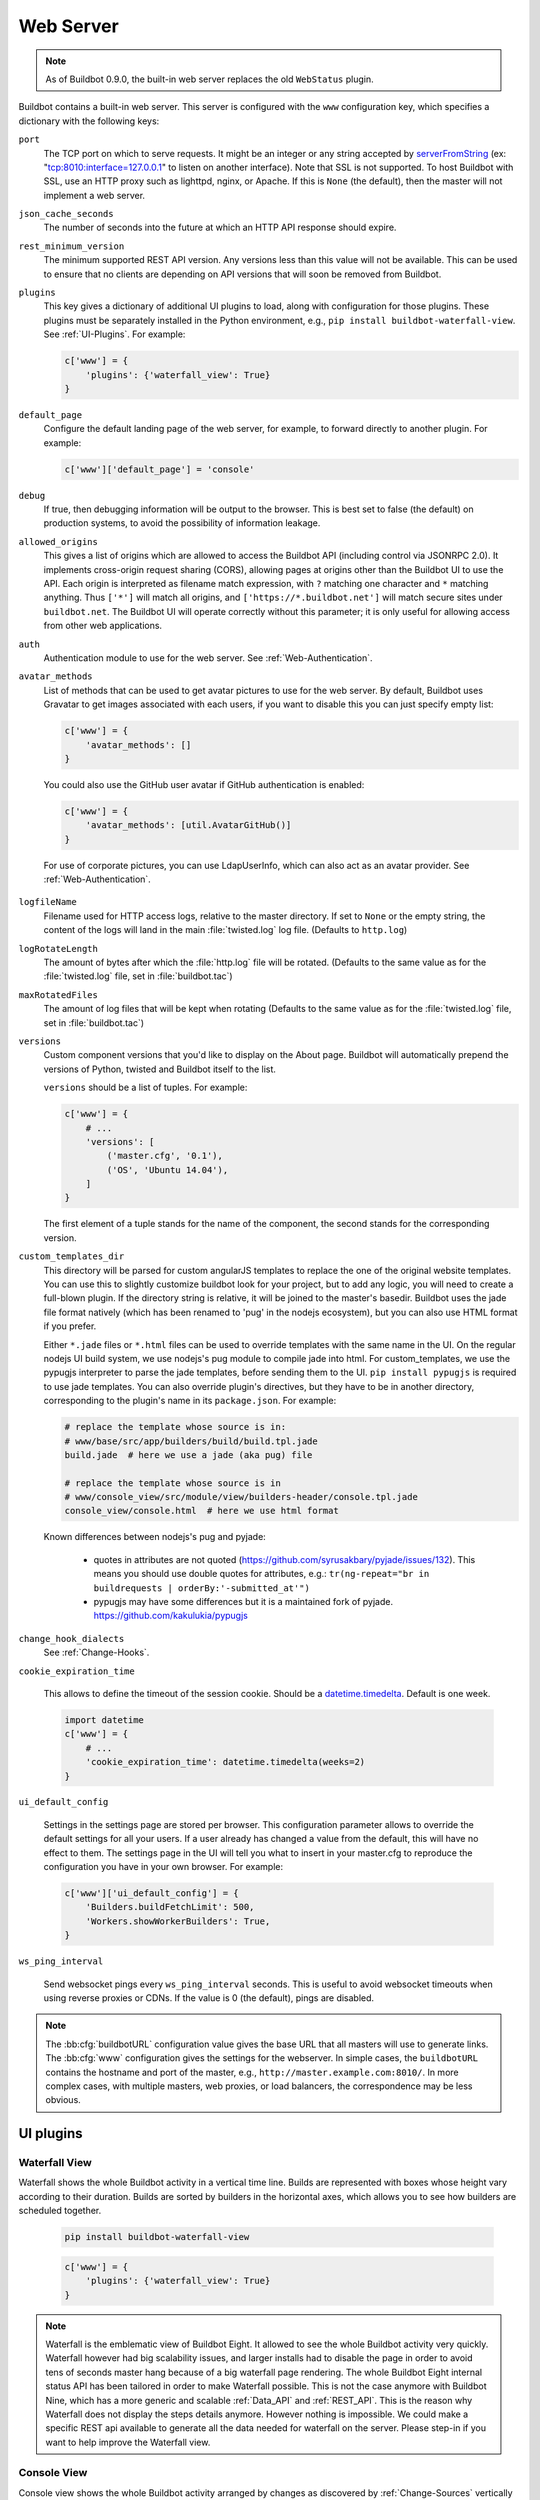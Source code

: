 .. bb:cfg:: www

Web Server
----------

.. note::

   As of Buildbot 0.9.0, the built-in web server replaces the old ``WebStatus`` plugin.

Buildbot contains a built-in web server.
This server is configured with the ``www`` configuration key, which specifies a dictionary with the following keys:

``port``
    The TCP port on which to serve requests.
    It might be an integer or any string accepted by `serverFromString <https://twistedmatrix.com/documents/current/api/twisted.internet.endpoints.html#serverFromString>`_ (ex: "tcp:8010:interface=127.0.0.1" to listen on another interface).
    Note that SSL is not supported.
    To host Buildbot with SSL, use an HTTP proxy such as lighttpd, nginx, or Apache.
    If this is ``None`` (the default), then the master will not implement a web server.

``json_cache_seconds``
    The number of seconds into the future at which an HTTP API response should expire.

``rest_minimum_version``
    The minimum supported REST API version.
    Any versions less than this value will not be available.
    This can be used to ensure that no clients are depending on API versions that will soon be removed from Buildbot.

``plugins``
    This key gives a dictionary of additional UI plugins to load, along with configuration for those plugins.
    These plugins must be separately installed in the Python environment, e.g., ``pip install buildbot-waterfall-view``.
    See :ref:`UI-Plugins`.
    For example:

    .. code-block:: python

        c['www'] = {
            'plugins': {'waterfall_view': True}
        }

``default_page``
    Configure the default landing page of the web server, for example, to forward directly to another plugin. For example:

    .. code-block:: python

        c['www']['default_page'] = 'console'

``debug``
    If true, then debugging information will be output to the browser.
    This is best set to false (the default) on production systems, to avoid the possibility of information leakage.

``allowed_origins``
    This gives a list of origins which are allowed to access the Buildbot API (including control via JSONRPC 2.0).
    It implements cross-origin request sharing (CORS), allowing pages at origins other than the Buildbot UI to use the API.
    Each origin is interpreted as filename match expression, with ``?`` matching one character and ``*`` matching anything.
    Thus ``['*']`` will match all origins, and ``['https://*.buildbot.net']`` will match secure sites under ``buildbot.net``.
    The Buildbot UI will operate correctly without this parameter; it is only useful for allowing access from other web applications.

``auth``
   Authentication module to use for the web server.
   See :ref:`Web-Authentication`.

``avatar_methods``
    List of methods that can be used to get avatar pictures to use for the web server.
    By default, Buildbot uses Gravatar to get images associated with each users, if you want to disable this you can just specify empty list:

    .. code-block:: python

        c['www'] = {
            'avatar_methods': []
        }

    You could also use the GitHub user avatar if GitHub authentication is enabled:

    .. code-block:: python

        c['www'] = {
            'avatar_methods': [util.AvatarGitHub()]
        }

    .. py:class:: AvatarGitHub(github_api_endpoint=None, token=None, debug=False, verify=False)

        :param string github_api_endpoint: specify the github api endpoint if you work with GitHub Enterprise
        :param string token: a GitHub API token to execute all requests to the API authenticated. It is strongly recommended to use a API token since it increases GitHub API rate limits significantly
        :param string client_id: a GitHub OAuth client ID to use with client secret to execute all requests to the API authenticated in place of token
        :param string client_secret: a GitHub OAuth client secret to use with client ID above
        :param boolean debug: logs every requests and their response
        :param boolean verify: disable ssl verification for the case you use temporary self signed certificates on a GitHub Enterprise installation

        This class requires `txrequests`_ package to allow interaction with GitHub REST API.

.. _txrequests: https://pypi.python.org/pypi/txrequests

    For use of corporate pictures, you can use LdapUserInfo, which can also act as an avatar provider.
    See :ref:`Web-Authentication`.

``logfileName``
    Filename used for HTTP access logs, relative to the master directory.
    If set to ``None`` or the empty string, the content of the logs will land in the main :file:`twisted.log` log file.
    (Defaults to ``http.log``)

``logRotateLength``
    The amount of bytes after which the :file:`http.log` file will be rotated.
    (Defaults to the same value as for the :file:`twisted.log` file, set in :file:`buildbot.tac`)

``maxRotatedFiles``
    The amount of log files that will be kept when rotating
    (Defaults to the same value as for the :file:`twisted.log` file, set in :file:`buildbot.tac`)

``versions``
    Custom component versions that you'd like to display on the About page.
    Buildbot will automatically prepend the versions of Python, twisted and Buildbot itself to the list.

    ``versions`` should be a list of tuples. For example:

    .. code-block:: python

        c['www'] = {
            # ...
            'versions': [
                ('master.cfg', '0.1'),
                ('OS', 'Ubuntu 14.04'),
            ]
        }

    The first element of a tuple stands for the name of the component, the second stands for the corresponding version.

``custom_templates_dir``
    This directory will be parsed for custom angularJS templates to replace the one of the original website templates.
    You can use this to slightly customize buildbot look for your project, but to add any logic, you will need to create a full-blown plugin.
    If the directory string is relative, it will be joined to the master's basedir.
    Buildbot uses the jade file format natively (which has been renamed to 'pug' in the nodejs ecosystem), but you can also use HTML format if you prefer.

    Either ``*.jade`` files or ``*.html`` files can be used to override templates with the same name in the UI.
    On the regular nodejs UI build system, we use nodejs's pug module to compile jade into html.
    For custom_templates, we use the pypugjs interpreter to parse the jade templates, before sending them to the UI.
    ``pip install pypugjs`` is required to use jade templates.
    You can also override plugin's directives, but they have to be in another directory, corresponding to the plugin's name in its ``package.json``.
    For example:

    .. code-block:: none

        # replace the template whose source is in:
        # www/base/src/app/builders/build/build.tpl.jade
        build.jade  # here we use a jade (aka pug) file

        # replace the template whose source is in
        # www/console_view/src/module/view/builders-header/console.tpl.jade
        console_view/console.html  # here we use html format

    Known differences between nodejs's pug and pyjade:

        * quotes in attributes are not quoted (https://github.com/syrusakbary/pyjade/issues/132).
          This means you should use double quotes for attributes, e.g.: ``tr(ng-repeat="br in buildrequests | orderBy:'-submitted_at'")``

        * pypugjs may have some differences but it is a maintained fork of pyjade. https://github.com/kakulukia/pypugjs

``change_hook_dialects``
    See :ref:`Change-Hooks`.

``cookie_expiration_time``

    This allows to define the timeout of the session cookie.
    Should be a `datetime.timedelta <https://docs.python.org/2/library/datetime.html#timedelta-objects>`_.
    Default is one week.

    .. code-block:: python

        import datetime
        c['www'] = {
            # ...
            'cookie_expiration_time': datetime.timedelta(weeks=2)
        }

``ui_default_config``

    Settings in the settings page are stored per browser.
    This configuration parameter allows to override the default settings for all your users.
    If a user already has changed a value from the default, this will have no effect to them.
    The settings page in the UI will tell you what to insert in your master.cfg to reproduce the configuration you have in your own browser.
    For example:

    .. code-block:: python

        c['www']['ui_default_config'] = {
            'Builders.buildFetchLimit': 500,
            'Workers.showWorkerBuilders': True,
        }

``ws_ping_interval``

    Send websocket pings every ``ws_ping_interval`` seconds.
    This is useful to avoid websocket timeouts when using reverse proxies or CDNs.
    If the value is 0 (the default), pings are disabled.

.. note::

    The :bb:cfg:`buildbotURL` configuration value gives the base URL that all masters will use to generate links.
    The :bb:cfg:`www` configuration gives the settings for the webserver.
    In simple cases, the ``buildbotURL`` contains the hostname and port of the master, e.g., ``http://master.example.com:8010/``.
    In more complex cases, with multiple masters, web proxies, or load balancers, the correspondence may be less obvious.

.. _UI-Plugins:

UI plugins
~~~~~~~~~~

.. _WaterfallView:

Waterfall View
++++++++++++++

Waterfall shows the whole Buildbot activity in a vertical time line.
Builds are represented with boxes whose height vary according to their duration.
Builds are sorted by builders in the horizontal axes, which allows you to see how builders are scheduled together.

    .. code-block:: bash

        pip install buildbot-waterfall-view

    .. code-block:: python

        c['www'] = {
            'plugins': {'waterfall_view': True}
        }


.. note::

    Waterfall is the emblematic view of Buildbot Eight.
    It allowed to see the whole Buildbot activity very quickly.
    Waterfall however had big scalability issues, and larger installs had to disable the page in order to avoid tens of seconds master hang because of a big waterfall page rendering.
    The whole Buildbot Eight internal status API has been tailored in order to make Waterfall possible.
    This is not the case anymore with Buildbot Nine, which has a more generic and scalable :ref:`Data_API` and :ref:`REST_API`.
    This is the reason why Waterfall does not display the steps details anymore.
    However nothing is impossible.
    We could make a specific REST api available to generate all the data needed for waterfall on the server.
    Please step-in if you want to help improve the Waterfall view.

.. _ConsoleView:

Console View
++++++++++++++

Console view shows the whole Buildbot activity arranged by changes as discovered by :ref:`Change-Sources` vertically and builders horizontally.
If a builder has no build in the current time range, it will not be displayed.
If no change is available for a build, then it will generate a fake change according to the ``got_revision`` property.

Console view will also group the builders by tags.
When there are several tags defined per builders, it will first group the builders by the tag that is defined for most builders.
Then given those builders, it will group them again in another tag cluster.
In order to keep the UI usable, you have to keep your tags short!

    .. code-block:: bash

        pip install buildbot-console-view

    .. code-block:: python

        c['www'] = {
            'plugins': {'console_view': True}
        }


.. note::

    Nine's Console View is the equivalent of Buildbot Eight's Console and tgrid views.
    Unlike Waterfall, we think it is now feature equivalent and even better, with its live update capabilities.
    Please submit an issue if you think there is an issue displaying your data, with screen shots of what happen and suggestion on what to improve.

.. _GridView:

Grid View
+++++++++

Grid view shows the whole Buildbot activity arranged by builders vertically and changes horizontally.
It is equivalent to Buildbot Eight's grid view.

By default, changes on all branches are displayed but only one branch may be filtered by the user.
Builders can also be filtered by tags.
This feature is similar to the one in the builder list.

   .. code-block:: bash

      pip install buildbot-grid-view

   .. code-block:: python

      c['www'] = {
          'plugins': {'grid_view': True}
      }

.. _Badges:

Badges
++++++

Buildbot badges plugin produces an image in SVG or PNG format with information about the last build for the given builder name.
PNG generation is based on the CAIRO_ SVG engine, it requires a bit more CPU to generate.


   .. code-block:: bash

      pip install buildbot-badges

   .. code-block:: python

      c['www'] = {
          'plugins': {'badges': {}}
      }

You can the access your builder's badges using urls like ``http://<buildbotURL>/badges/<buildername>.svg``.
The default templates are very much configurable via the following options:

.. code-block:: python

    {
        "left_pad"  : 5,
        "left_text": "Build Status",  # text on the left part of the image
        "left_color": "#555",  # color of the left part of the image
        "right_pad" : 5,
        "border_radius" : 5, # Border Radius on flat and plastic badges
        # style of the template availables are "flat", "flat-square", "plastic"
        "style": "plastic",
        "template_name": "{style}.svg.j2",  # name of the template
        "font_face": "DejaVu Sans",
        "font_size": 11,
        "color_scheme": {  # color to be used for right part of the image
            "exception": "#007ec6",  # blue
            "failure": "#e05d44",    # red
            "retry": "#007ec6",      # blue
            "running": "#007ec6",    # blue
            "skipped": "a4a61d",     # yellowgreen
            "success": "#4c1",       # brightgreen
            "unknown": "#9f9f9f",    # lightgrey
            "warnings": "#dfb317"    # yellow
        }
    }

Those options can be configured either using the plugin configuration:

.. code-block:: python

      c['www'] = {
          'plugins': {'badges': {"left_color": "#222"}}
      }

or via the URL arguments like ``http://<buildbotURL>/badges/<buildername>.svg?left_color=222``.
Custom templates can also be specified in a ``template`` directory nearby the ``master.cfg``.

The badgeio template
^^^^^^^^^^^^^^^^^^^^

A badges template was developed to standardize upon a consistent "look and feel" across the usage of
multiple CI/CD solutions, e.g.: use of Buildbot, Codecov.io, and Travis-CI. An example is shown below.

.. image:: ../_images/badges-badgeio.png

To ensure the correct "look and feel", the following Buildbot configuration is needed:

.. code-block:: python

    c['www'] = {
        'plugins': {
            'badges': {
                "left_pad": 0,
                "right_pad": 0,
                "border_radius": 3,
                "style": "badgeio"
            }
        }
    }

.. note::

    It is highly recommended to use only with SVG.

.. _CAIRO: https://www.cairographics.org/

.. _Web-Authentication:

Authentication plugins
~~~~~~~~~~~~~~~~~~~~~~

By default, Buildbot does not require people to authenticate in order to access control features in the web UI.
To secure Buildbot, you will need to configure an authentication plugin.

.. note::

   To secure the Buildbot web interface, authorization rules must be provided via the 'authz' configuration.
   If you simply wish to lock down a Buildbot instance so that only read only access is permitted, you can
   restrict access to control endpoints to an unpopulated 'admin' role. For example:

   .. code-block:: python

      c['www']['authz'] = util.Authz(allowRules=[util.AnyControlEndpointMatcher(role="admins")],
                                     roleMatchers=[])

.. note::

   As of Buildbot 0.9.4, user session is managed via a JWT_ token, using HS256_ algorithm.
   The session secret is stored in the database in the ``object_state`` table with ``name`` column being ``session_secret``.
   Please make sure appropriate access restriction is made to this database table.

.. _JWT: https://en.wikipedia.org/wiki/JSON_Web_Token
.. _HS256: https://pyjwt.readthedocs.io/en/latest/algorithms.html

Authentication plugins are implemented as classes, and passed as the ``auth`` parameter to :bb:cfg:`www`.

The available classes are described here:

.. py:class:: buildbot.www.auth.NoAuth()

    This class is the default authentication plugin, which disables authentication.

.. py:class:: buildbot.www.auth.UserPasswordAuth(users)

    :param users: list of ``("user","password")`` tuples, or a dictionary of ``{"user": "password", ..}``

    Simple username/password authentication using a list of user/password tuples provided in the configuration file.

    .. code-block:: python

        from buildbot.plugins import util
        c['www'] = {
            # ...
            'auth': util.UserPasswordAuth({"homer": "doh!"}),
        }

.. py:class:: buildbot.www.auth.CustomAuth()

    This authentication class means to be overridden with a custom ``check_credentials`` method that gets username and password
    as arguments and check if the user can login. You may use it e.g. to check the credentials against an external database or file.

    .. code-block:: python

        from buildbot.plugins import util

        class MyAuth(util.CustomAuth):
            def check_credentials(self, user, password):
                if user == 'snow' and password == 'white':
                    return True
                else:
                    return False

        from buildbot.plugins import util
        c['www']['auth'] = MyAuth()

.. py:class:: buildbot.www.auth.HTPasswdAuth(passwdFile)

    :param passwdFile: An :file:`.htpasswd` file to read

    This class implements simple username/password authentication against a standard :file:`.htpasswd` file.

    .. code-block:: python

        from buildbot.plugins import util
        c['www'] = {
            # ...
            'auth': util.HTPasswdAuth("my_htpasswd"),
        }

.. py:class:: buildbot.www.oauth2.GoogleAuth(clientId, clientSecret)

    :param clientId: The client ID of your buildbot application
    :param clientSecret: The client secret of your buildbot application

    This class implements an authentication with Google_ single sign-on.
    You can look at the Google_ oauth2 documentation on how to register your Buildbot instance to the Google systems.
    The developer console will give you the two parameters you have to give to ``GoogleAuth``.

    Register your Buildbot instance with the ``BUILDBOT_URL/auth/login`` URL as the allowed redirect URI.

    Example:

    .. code-block:: python

        from buildbot.plugins import util
        c['www'] = {
            # ...
            'auth': util.GoogleAuth("clientid", "clientsecret"),
        }

    In order to use this module, you need to install the Python ``requests`` module:

    .. code-block:: bash

            pip install requests

.. _Google: https://developers.google.com/accounts/docs/OAuth2

.. py:class:: buildbot.www.oauth2.GitHubAuth(clientId, clientSecret)

    :param clientId: The client ID of your buildbot application
    :param clientSecret: The client secret of your buildbot application
    :param serverURL: The server URL if this is a GitHub Enterprise server
    :param apiVersion: The GitHub API version to use. One of ``3`` or ``4``
                       (V3/REST or V4/GraphQL). Defaults to 3.
    :param getTeamsMembership: When ``True`` fetch all team memberships for each of the
                               organizations the user belongs to. The teams will be included in the
                               user's groups as ``org-name/team-name``.
    :param debug: When ``True`` and using ``apiVersion=4`` show some additional log calls with the
                  GraphQL queries and responses for debugging purposes.

    This class implements an authentication with GitHub_ single sign-on.
    It functions almost identically to the :py:class:`~buildbot.www.oauth2.GoogleAuth` class.

    Register your Buildbot instance with the ``BUILDBOT_URL/auth/login`` url as the allowed redirect URI.

    The user's email-address (for e.g. authorization) is set to the "primary" address set by the user in GitHub.
    When using group-based authorization, the user's groups are equal to the names of the GitHub organizations the user
    is a member of.

    Example:

    .. code-block:: python

        from buildbot.plugins import util
        c['www'] = {
            # ...
            'auth': util.GitHubAuth("clientid", "clientsecret"),
        }

    Example for Enterprise GitHub:

    .. code-block:: python

        from buildbot.plugins import util
        c['www'] = {
            # ...
            'auth': util.GitHubAuth("clientid", "clientsecret",
                                    "https://git.corp.mycompany.com"),
        }

    An example on fetching team membership could be:

    .. code-block:: python

        from buildbot.plugins import util
        c['www'] = {
            # ...
            'auth': util.GitHubAuth("clientid", "clientsecret", apiVersion=4,
                                    getTeamsMembership=True),
            'authz': util.Authz(
                allowRules=[
                  util.AnyControlEndpointMatcher(role="core-developers"),
                ],
                roleMatchers=[
                  util.RolesFromGroups(groupPrefix='buildbot/')
                ]
              )
        }

  If the ``buildbot`` organization had two teams, for example, 'core-developers' and 'contributors',
  with the above example, any user belonging to those teams would be granted the roles matching those
  team names.

  In order to use this module, you need to install the Python ``requests`` module:

  .. code-block:: bash

          pip install requests

.. _GitHub: https://developer.github.com/apps/building-oauth-apps/authorizing-oauth-apps/#web-application-flow


.. py:class:: buildbot.www.oauth2.GitLabAuth(instanceUri, clientId, clientSecret)

    :param instanceUri: The URI of your GitLab instance
    :param clientId: The client ID of your buildbot application
    :param clientSecret: The client secret of your buildbot application

    This class implements an authentication with GitLab_ single sign-on.
    It functions almost identically to the :py:class:`~buildbot.www.oauth2.GoogleAuth` class.

    Register your Buildbot instance with the ``BUILDBOT_URL/auth/login`` URL as the allowed redirect URI.

    Example:

    .. code-block:: python

        from buildbot.plugins import util
        c['www'] = {
            # ...
            'auth': util.GitLabAuth("https://gitlab.com", "clientid", "clientsecret"),
        }

    In order to use this module, you need to install the Python ``requests`` module:

    .. code-block:: bash

            pip install requests

.. _GitLab: http://doc.gitlab.com/ce/integration/oauth_provider.html

.. py:class:: buildbot.www.oauth2.BitbucketAuth(clientId, clientSecret)

    :param clientId: The client ID of your buildbot application
    :param clientSecret: The client secret of your buildbot application

    This class implements an authentication with Bitbucket_ single sign-on.
    It functions almost identically to the :py:class:`~buildbot.www.oauth2.GoogleAuth` class.

    Register your Buildbot instance with the ``BUILDBOT_URL/auth/login`` URL as the allowed redirect URI.

    Example:

    .. code-block:: python

        from buildbot.plugins import util
        c['www'] = {
            # ...
            'auth': util.BitbucketAuth("clientid", "clientsecret"),
        }

    In order to use this module, you need to install the Python ``requests`` module:

    .. code-block:: bash

            pip install requests

.. _Bitbucket: https://confluence.atlassian.com/bitbucket/oauth-on-bitbucket-cloud-238027431.html

.. py:class:: buildbot.www.auth.RemoteUserAuth

    :param header: header to use to get the username (defaults to ``REMOTE_USER``)
    :param headerRegex: regular expression to get the username from header value (defaults to ``"(?P<username>[^ @]+)@(?P<realm>[^ @]+)")``\.
                        Note that you need at least to specify a ``?P<username>`` regular expression named group.
    :param userInfoProvider: user info provider; see :ref:`User-Information`

    If the Buildbot UI is served through a reverse proxy that supports HTTP-based authentication (like apache or lighttpd), it's possible to tell Buildbot to trust the web server and get the username from the request headers.

    The administrator must make sure that it's impossible to get access to Buildbot in any way other than through the frontend.
    Usually this means that Buildbot should listen for incoming connections only on localhost (or on some firewall-protected port).
    The reverse proxy must require HTTP authentication to access Buildbot pages (using any source for credentials, such as htpasswd, PAM, LDAP, Kerberos).

    Example:

    .. code-block:: python

        from buildbot.plugins import util
        c['www'] = {
            # ...
            'auth': util.RemoteUserAuth(),
        }

    A corresponding Apache configuration example:

    .. code-block:: none

        <Location "/">
                AuthType Kerberos
                AuthName "Buildbot login via Kerberos"
                KrbMethodNegotiate On
                KrbMethodK5Passwd On
                KrbAuthRealms <<YOUR CORP REALMS>>
                KrbVerifyKDC off
                KrbServiceName Any
                Krb5KeyTab /etc/krb5/krb5.keytab
                KrbSaveCredentials Off
                require valid-user
                Order allow,deny

                Satisfy Any

                #] SSO
                RewriteEngine On
                RewriteCond %{LA-U:REMOTE_USER} (.+)$
                RewriteRule . - [E=RU:%1,NS]
                RequestHeader set REMOTE_USER %{RU}e

        </Location>

    The advantage of this sort of authentication is that it is uses a proven and fast implementation for authentication.
    The problem is that the only information that is passed to Buildbot is the username, and there is no way to pass any other information like user email, user groups, etc.
    That information can be very useful to the mailstatus plugin, or for authorization processes.
    See :ref:`User-Information` for a mechanism to supply that information.

.. _User-Information:

User Information
~~~~~~~~~~~~~~~~

For authentication mechanisms which cannot provide complete information about a user, Buildbot needs another way to get user data.
This is useful both for authentication (to fetch more data about the logged-in user) and for avatars (to fetch data about other users).

This extra information is provided, appropriately enough, by user info providers.
These can be passed to :py:class:`~buildbot.www.auth.RemoteUserAuth` and as an element of ``avatar_methods``.

This can also be passed to oauth2 authentication plugins.
In this case the username provided by oauth2 will be used, and all other information will be taken from ldap (Full Name, email, and groups):

Currently only one provider is available:

.. py:class:: buildbot.ldapuserinfo.LdapUserInfo(uri, bindUser, bindPw, accountBase, accountPattern, groupBase=None, groupMemberPattern=None, groupName=None, accountFullName, accountEmail, avatarPattern=None, avatarData=None, accountExtraFields=None)

        :param uri: uri of the ldap server
        :param bindUser: username of the ldap account that is used to get the infos for other users (usually a "faceless" account)
        :param bindPw: password of the ``bindUser``
        :param accountBase: the base dn (distinguished name)of the user database
        :param accountPattern: the pattern for searching in the account database.
                               This must contain the ``%(username)s`` string, which is replaced by the searched username
        :param accountFullName: the name of the field in account ldap database where the full user name is to be found.
        :param accountEmail: the name of the field in account ldap database where the user email is to be found.
        :param groupBase: the base dn of the groups database
        :param groupMemberPattern: the pattern for searching in the group database.
                                   This must contain the ``%(dn)s`` string, which is replaced by the searched username's dn
        :param groupName: the name of the field in groups ldap database where the group name is to be found.
        :param avatarPattern: the pattern for searching avatars from emails in the account database.
                              This must contain the ``%(email)s`` string, which is replaced by the searched email
        :param avatarData: the name of the field in groups ldap database where the avatar picture is to be found.
                           This field is supposed to contain the raw picture, format is automatically detected from jpeg, png or git.
        :param accountExtraFields: extra fields to extracts for use with the authorization policies

        If one of the three optional groups parameters is supplied, then all of them become mandatory. If none is supplied, the retrieved user info has an empty list of groups.

Example:

.. code-block:: python

            from buildbot.plugins import util

            # this configuration works for MS Active Directory ldap implementation
            # we use it for user info, and avatars
            userInfoProvider = util.LdapUserInfo(
                uri='ldap://ldap.mycompany.com:3268',
                bindUser='ldap_user',
                bindPw='p4$$wd',
                accountBase='dc=corp,dc=mycompany,dc=com',
                groupBase='dc=corp,dc=mycompany,dc=com',
                accountPattern='(&(objectClass=person)(sAMAccountName=%(username)s))',
                accountFullName='displayName',
                accountEmail='mail',
                groupMemberPattern='(&(objectClass=group)(member=%(dn)s))',
                groupName='cn',
                avatarPattern='(&(objectClass=person)(mail=%(email)s))',
                avatarData='thumbnailPhoto',
            )
            c['www'] = dict(port=PORT, allowed_origins=["*"],
                            url=c['buildbotURL'],
                            auth=util.RemoteUserAuth(userInfoProvider=userInfoProvider),
                            avatar_methods=[userInfoProvider,
                                            util.AvatarGravatar()])

.. note::

            In order to use this module, you need to install the ``ldap3`` module:

            .. code-block:: bash

                pip install ldap3

In the case of oauth2 authentications, you have to pass the userInfoProvider as keyword argument:

.. code-block:: python

                from buildbot.plugins import util
                userInfoProvider = util.LdapUserInfo(...)
                c['www'] = {
                    # ...
                    'auth': util.GoogleAuth("clientid", "clientsecret", userInfoProvider=userInfoProvider),
                }



.. _Reverse_Proxy_Config:

Reverse Proxy Configuration
~~~~~~~~~~~~~~~~~~~~~~~~~~~

It is usually better to put Buildbot behind a reverse proxy in production.

* Provides automatic gzip compression
* Provides SSL support with a widely used implementation
* Provides support for http/2 or spdy for fast parallel REST api access from the browser

Reverse proxy however might be problematic for websocket, you have to configure it specifically to pass web socket requests.
Here is an nginx configuration that is known to work (nginx 1.6.2):

.. code-block:: none


    server {
            # Enable SSL and http2
            listen 443 ssl http2 default_server;

            server_name yourdomain.com;

            root html;
            index index.html index.htm;

            ssl on;
            ssl_certificate /etc/nginx/ssl/server.cer;
            ssl_certificate_key /etc/nginx/ssl/server.key;

            # put a one day session timeout for websockets to stay longer
            ssl_session_cache      shared:SSL:10m;
            ssl_session_timeout  1440m;

            # please consult latest nginx documentation for current secure encryption settings
            ssl_protocols ..
            ssl_ciphers ..
            ssl_prefer_server_ciphers   on;
            #

            # force https
            add_header Strict-Transport-Security "max-age=31536000; includeSubdomains;";
            spdy_headers_comp 5;

            proxy_set_header HOST $host;
            proxy_set_header X-Real-IP $remote_addr;
            proxy_set_header X-Forwarded-For $proxy_add_x_forwarded_for;
            proxy_set_header X-Forwarded-Proto  $scheme;
            proxy_set_header X-Forwarded-Server  $host;
            proxy_set_header X-Forwarded-Host  $host;

            # you could use / if you use domain based proxy instead of path based proxy
            location /buildbot/ {
                proxy_pass http://127.0.0.1:5000/;
            }
            location /buildbot/sse/ {
                # proxy buffering will prevent sse to work
                proxy_buffering off;
                proxy_pass http://127.0.0.1:5000/sse/;
            }
            # required for websocket
            location /buildbot/ws {
                proxy_http_version 1.1;
                proxy_set_header Upgrade $http_upgrade;
                proxy_set_header Connection "upgrade";
                proxy_pass http://127.0.0.1:5000/ws;
                # raise the proxy timeout for the websocket
                proxy_read_timeout 6000s;
            }
    }

To run with Apache2, you'll need `mod_proxy_wstunnel <https://httpd.apache.org/docs/2.4/mod/mod_proxy_wstunnel.html>`_ in addition to `mod_proxy_http <https://httpd.apache.org/docs/2.4/mod/mod_proxy_http.html>`_. Serving HTTPS (`mod_ssl <https://httpd.apache.org/docs/2.4/mod/mod_ssl.html>`_) is advised to prevent issues with enterprise proxies (see :ref:`SSE`), even if you don't need the encryption itself.

Here is a configuration that is known to work (Apache 2.4.10 / Debian 8, Apache 2.4.25 / Debian 9, Apache 2.4.6 / CentOS 7), directly at the top of the domain.

If you want to add access control directives, just put them in a
``<Location />``.

.. code-block:: none


    <VirtualHost *:443>
        ServerName buildbot.example
        ServerAdmin webmaster@buildbot.example

        # replace with actual port of your Buildbot master
        ProxyPass /ws ws://127.0.0.1:8020/ws
        ProxyPassReverse /ws ws://127.0.0.1:8020/ws
        ProxyPass / http://127.0.0.1:8020/
        ProxyPassReverse / http://127.0.0.1:8020/

        SetEnvIf X-Url-Scheme https HTTPS=1
        ProxyPreserveHost On

        SSLEngine on
        SSLCertificateFile /path/to/cert.pem
        SSLCertificateKeyFile /path/to/cert.key

        # check Apache2 documentation for current safe SSL settings
        # This is actually the Debian 8 default at the time of this writing:
        SSLProtocol all -SSLv3

    </VirtualHost>


.. _Web-Authorization:

Authorization rules
~~~~~~~~~~~~~~~~~~~

The authorization framework in Buildbot is very generic and flexible.
The drawback is that it is not very obvious for newcomers.
The 'simple' example will however allow you to easily start by implementing an admins-have-all-rights setup.

Please carefully read the following documentation to understand how to setup authorization in Buildbot.

Authorization framework is tightly coupled to the REST API.
Authorization framework only works for HTTP, not for other means of interaction like IRC or try scheduler.
It allows or denies access to the REST APIs according to rules.

.. image:: www-authorization.svg
   :width: 100%

- Roles is a label that you give to a user.

  It is similar but different to the usual notion of group:

  - A user can have several roles, and a role can be given to several users.
  - Role is an application specific notion, while group is more organization specific notion.
  - Groups are given by the auth plugin, e.g ``ldap``, ``github``, and are not always in the precise control of the buildbot admins.
  - Roles can be dynamically assigned, according to the context.
    For example, there is the ``owner`` role, which can be given to a user for a build that he is at the origin, so that he can stop or rebuild only builds of his own.

- Endpoint matchers associate role requirements to REST API endpoints.
  The default policy is allow in case no matcher matches (see below why).

- Role matchers associate authenticated users to roles.

Restricting Read Access
+++++++++++++++++++++++

Please note that you can use this framework to deny read access to the REST API, but there is no access control in websocket or SSE APIs.
Practically this means user will still see live updates from running builds in the UI, as those will come from websocket.

The only resources that are only available for read in REST API are the log data (a.k.a `logchunks`).

From a strict security point of view you cannot really use Buildbot Authz framework to securely deny read access to your bot.
The access control is rather designed to restrict control APIs which are only accessible through REST API.
In order to reduce attack surface, we recommend to place Buildbot behind an access controlled reverse proxy like OAuth2Proxy_.

.. _OAuth2Proxy: https://github.com/oauth2-proxy/oauth2-proxy

Authz Configuration
+++++++++++++++++++

.. py:class:: buildbot.www.authz.Authz(allowRules=[], roleMatcher=[], stringsMatcher=util.fnmatchStrMatcher)

    :param allowRules: List of :py:class:`EndpointMatcherBase` processed in order for each endpoint grant request.
    :param roleMatcher: List of RoleMatchers
    :param stringsMatcher: Selects algorithm used to make strings comparison (used to compare roles and builder names).
       Can be :py:class:`util.fnmatchStrMatcher` or :py:class:`util.reStrMatcher` from ``from buildbot.plugins import util``

    :py:class:`Authz` needs to be configured in ``c['www']['authz']``

Endpoint matchers
+++++++++++++++++

Endpoint matchers are responsible for creating rules to match REST endpoints, and requiring roles for them.
Endpoint matchers are processed in the order they are configured.
The first rule matching an endpoint will prevent further rules from being checked.
To continue checking other rules when the result is `deny`, set `defaultDeny=False`.
If no endpoint matcher matches, then access is granted.

One can implement the default deny policy by putting an :py:class:`AnyEndpointMatcher` with nonexistent role in the end of the list.
Please note that this will deny all REST apis, and most of the UI do not implement proper access denied message in case of such error.

The following sequence is implemented by each EndpointMatcher class:

- Check whether the requested endpoint is supported by this matcher
- Get necessary info from data API and decide whether it matches
- Look if the user has the required role

Several endpoints matchers are currently implemented.
If you need a very complex setup, you may need to implement your own endpoint matchers.
In this case, you can look at the source code for detailed examples on how to write endpoint matchers.

.. py:class:: buildbot.www.authz.endpointmatchers.EndpointMatcherBase(role, defaultDeny=True)

    :param role: The role which grants access to this endpoint.
        List of roles is not supported, but a ``fnmatch`` expression can be provided to match several roles.

    :param defaultDeny: The role matcher algorithm will stop if this value is true and the endpoint matched.

    This is the base endpoint matcher.
    Its arguments are inherited by all the other endpoint matchers.

.. py:class:: buildbot.www.authz.endpointmatchers.AnyEndpointMatcher(role)

    :param role: The role which grants access to any endpoint.

    AnyEndpointMatcher grants all rights to people with given role (usually "admins").

.. py:class:: buildbot.www.authz.endpointmatchers.AnyControlEndpointMatcher(role)

    :param role: The role which grants access to any control endpoint.

    AnyControlEndpointMatcher grants control rights to people with given role (usually "admins").
    This endpoint matcher matches current and future control endpoints.
    You need to add this in the end of your configuration to make sure it is future proof.

.. py:class:: buildbot.www.authz.endpointmatchers.ForceBuildEndpointMatcher(builder, role)

    :param builder: Name of the builder.
    :param role: The role needed to get access to such endpoints.

    ForceBuildEndpointMatcher grants right to force builds.

.. py:class:: buildbot.www.authz.endpointmatchers.StopBuildEndpointMatcher(builder, role)

    :param builder: Name of the builder.
    :param role: The role needed to get access to such endpoints.

    StopBuildEndpointMatcher grants rights to stop builds.

.. py:class:: buildbot.www.authz.endpointmatchers.RebuildBuildEndpointMatcher(builder, role)

    :param builder: Name of the builder.
    :param role: The role needed to get access to such endpoints.

    RebuildBuildEndpointMatcher grants rights to rebuild builds.

.. py:class:: buildbot.www.authz.endpointmatchers.EnableSchedulerEndpointMatcher(builder, role)

    :param builder: Name of the builder.
    :param role: The role needed to get access to such endpoints.

    EnableSchedulerEndpointMatcher grants rights to enable and disable schedulers via the UI.

Role matchers
+++++++++++++
Role matchers are responsible for creating rules to match people and grant them roles.
You can grant roles from groups information provided by the Auth plugins, or if you prefer directly to people's email.


.. py:class:: buildbot.www.authz.roles.RolesFromGroups(groupPrefix)

    :param groupPrefix: Prefix to remove from each group

    RolesFromGroups grants roles from the groups of the user.
    If a user has group ``buildbot-admin``, and groupPrefix is ``buildbot-``, then user will be granted the role 'admin'

    ex:

    .. code-block:: python

        roleMatchers=[
          util.RolesFromGroups(groupPrefix="buildbot-")
        ]

.. py:class:: buildbot.www.authz.roles.RolesFromEmails(roledict)

    :param roledict: Dictionary with key=role, and value=list of email strings

    RolesFromEmails grants roles to users according to the hardcoded emails.

    ex:

    .. code-block:: python

        roleMatchers=[
          util.RolesFromEmails(admins=["my@email.com"])
        ]

.. py:class:: buildbot.www.authz.roles.RolesFromDomain(roledict)

    :param roledict: Dictionary with key=role, and value=list of domain strings

    RolesFromDomain grants roles to users according to their email domains.
    If a user tried to login with email ``foo@gmail.com``, then the user will be granted the role 'admins'.

    ex:

    .. code-block:: python

        roleMatchers=[
          util.RolesFromDomain(admins=["gmail.com"])
        ]

.. py:class:: buildbot.www.authz.roles.RolesFromOwner(roledict)

    :param roledict: Dictionary with key=role, and value=list of email strings

    RolesFromOwner grants a given role when property owner matches the email of the user

    ex:

    .. code-block:: python

        roleMatchers=[
            RolesFromOwner(role="owner")
        ]

.. py:class:: buildbot.www.authz.roles.RolesFromUsername(roles, usernames)

    :param roles: Roles to assign when the username matches.
    :param usernames: List of usernames that have the roles.

    RolesFromUsername grants the given roles when the ``username`` property is within the list of usernames.

    ex:

    .. code-block:: python

        roleMatchers=[
            RolesFromUsername(roles=["admins"], usernames=["root"]),
            RolesFromUsername(roles=["developers", "integrators"], usernames=["Alice", "Bob"])
        ]


Example Configs
+++++++++++++++

Simple config which allows admin people to control everything, but allow anonymous to look at build results:

.. code-block:: python

    from buildbot.plugins import *
    authz = util.Authz(
      allowRules=[
        util.AnyControlEndpointMatcher(role="admins"),
      ],
      roleMatchers=[
        util.RolesFromEmails(admins=["my@email.com"])
      ]
    )
    auth=util.UserPasswordAuth({'my@email.com': 'mypass'})
    c['www']['auth'] = auth
    c['www']['authz'] = authz

More complex config with separation per branch:

.. code-block:: python

    from buildbot.plugins import *

    authz = util.Authz(
        stringsMatcher=util.fnmatchStrMatcher,  # simple matcher with '*' glob character
        # stringsMatcher = util.reStrMatcher,   # if you prefer regular expressions
        allowRules=[
            # admins can do anything,
            # defaultDeny=False: if user does not have the admin role, we continue parsing rules
            util.AnyEndpointMatcher(role="admins", defaultDeny=False),

            util.StopBuildEndpointMatcher(role="owner"),

            # *-try groups can start "try" builds
            util.ForceBuildEndpointMatcher(builder="try", role="*-try"),
            # *-mergers groups can start "merge" builds
            util.ForceBuildEndpointMatcher(builder="merge", role="*-mergers"),
            # *-releasers groups can start "release" builds
            util.ForceBuildEndpointMatcher(builder="release", role="*-releasers"),
            # if future Buildbot implement new control, we are safe with this last rule
            util.AnyControlEndpointMatcher(role="admins")
        ],
        roleMatchers=[
            RolesFromGroups(groupPrefix="buildbot-"),
            RolesFromEmails(admins=["homer@springfieldplant.com"],
                            reaper-try=["007@mi6.uk"]),
            # role owner is granted when property owner matches the email of the user
            RolesFromOwner(role="owner")
        ]
    )
    c['www']['authz'] = authz

Using GitHub authentication and allowing access to control endpoints for users in the "Buildbot" organization:

.. code-block:: python

    from buildbot.plugins import *
    authz = util.Authz(
      allowRules=[
        util.AnyControlEndpointMatcher(role="BuildBot")
      ],
      roleMatchers=[
        util.RolesFromGroups()
      ]
    )
    auth=util.GitHubAuth('CLIENT_ID', 'CLIENT_SECRET')
    c['www']['auth'] = auth
    c['www']['authz'] = authz
